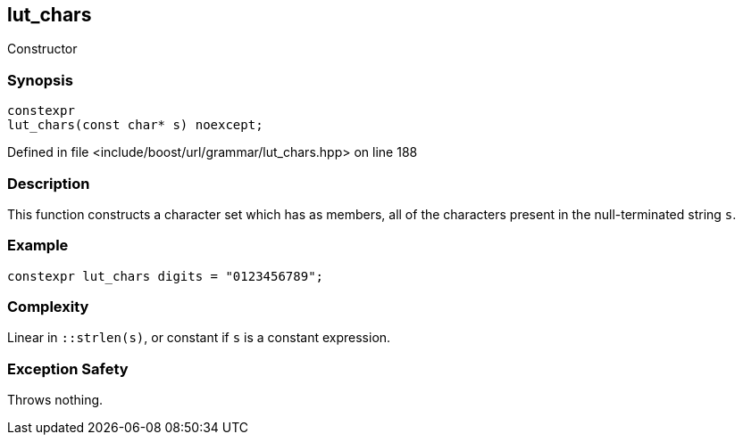 :relfileprefix: ../../../../
[#748253C08DC3B24AD30AEC881354E7D8943C39A4]
== lut_chars

pass:v,q[Constructor]


=== Synopsis

[source,cpp,subs="verbatim,macros,-callouts"]
----
constexpr
lut_chars(const char* s) noexcept;
----

Defined in file <include/boost/url/grammar/lut_chars.hpp> on line 188

=== Description

pass:v,q[This function constructs a character] pass:v,q[set which has as members, all of the]
pass:v,q[characters present in the null-terminated]
pass:v,q[string `s`.]

=== Example
[,cpp]
----
constexpr lut_chars digits = "0123456789";
----

=== Complexity
pass:v,q[Linear in `::strlen(s)`, or constant]
pass:v,q[if `s` is a constant expression.]

=== Exception Safety
pass:v,q[Throws nothing.]


